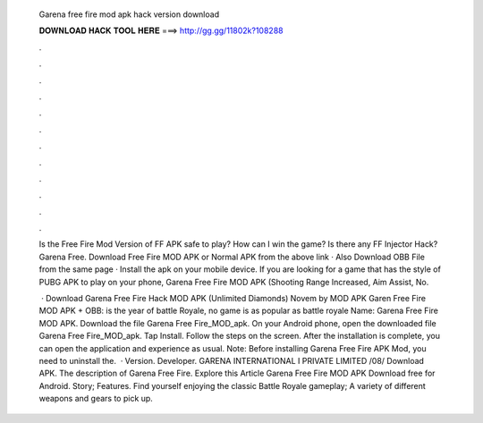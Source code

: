   Garena free fire mod apk hack version download
  
  
  
  𝐃𝐎𝐖𝐍𝐋𝐎𝐀𝐃 𝐇𝐀𝐂𝐊 𝐓𝐎𝐎𝐋 𝐇𝐄𝐑𝐄 ===> http://gg.gg/11802k?108288
  
  
  
  .
  
  
  
  .
  
  
  
  .
  
  
  
  .
  
  
  
  .
  
  
  
  .
  
  
  
  .
  
  
  
  .
  
  
  
  .
  
  
  
  .
  
  
  
  .
  
  
  
  .
  
  Is the Free Fire Mod Version of FF APK safe to play? How can I win the game? Is there any FF Injector Hack? Garena Free. Download Free Fire MOD APK or Normal APK from the above link · Also Download OBB File from the same page · Install the apk on your mobile device. If you are looking for a game that has the style of PUBG APK to play on your phone, Garena Free Fire MOD APK (Shooting Range Increased, Aim Assist, No.
  
   · Download Garena Free Fire Hack MOD APK (Unlimited Diamonds) Novem by MOD APK Garen Free Fire MOD APK + OBB: is the year of battle Royale, no game is as popular as battle royale  Name: Garena Free Fire MOD APK. Download the file Garena Free Fire_MOD_apk. On your Android phone, open the downloaded file Garena Free Fire_MOD_apk. Tap Install. Follow the steps on the screen. After the installation is complete, you can open the application and experience as usual. Note: Before installing Garena Free Fire APK Mod, you need to uninstall the.  · Version. Developer. GARENA INTERNATIONAL I PRIVATE LIMITED /08/ Download APK. The description of Garena Free Fire. Explore this Article Garena Free Fire MOD APK Download free for Android. Story; Features. Find yourself enjoying the classic Battle Royale gameplay; A variety of different weapons and gears to pick up.
